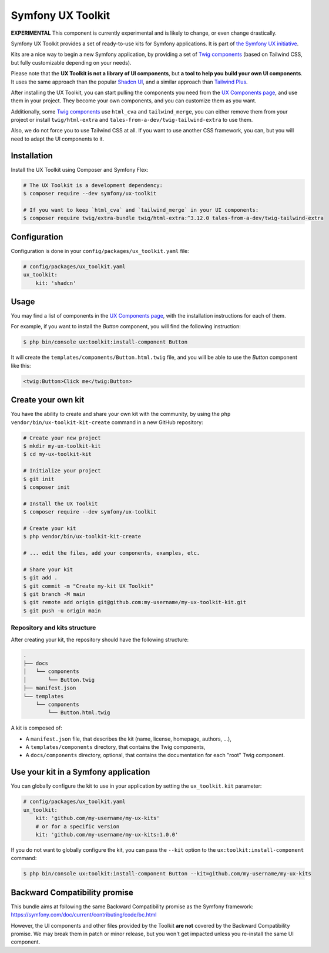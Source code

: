 Symfony UX Toolkit
==================

**EXPERIMENTAL** This component is currently experimental and is likely
to change, or even change drastically.

Symfony UX Toolkit provides a set of ready-to-use kits for Symfony applications.
It is part of `the Symfony UX initiative`_.

Kits are a nice way to begin a new Symfony application, by providing a set 
of `Twig components`_ (based on Tailwind CSS, but fully customizable depending
on your needs).

Please note that the **UX Toolkit is not a library of UI components**,
but **a tool to help you build your own UI components**.
It uses the same approach than the popular `Shadcn UI`_,
and a similar approach than `Tailwind Plus`_.

After installing the UX Toolkit, you can start pulling the components you need
from the `UX Components page`_, and use them in your project.
They become your own components, and you can customize them as you want.

Additionally, some `Twig components`_ use ``html_cva`` and ``tailwind_merge``,
you can either remove them from your project or install ``twig/html-extra``
and ``tales-from-a-dev/twig-tailwind-extra`` to use them.

Also, we do not force you to use Tailwind CSS at all. If you want to use
another CSS framework, you can, but you will need to adapt the UI components to it.

Installation
------------

Install the UX Toolkit using Composer and Symfony Flex:

.. code-block:: terminal

    # The UX Toolkit is a development dependency:
    $ composer require --dev symfony/ux-toolkit

    # If you want to keep `html_cva` and `tailwind_merge` in your UI components:
    $ composer require twig/extra-bundle twig/html-extra:^3.12.0 tales-from-a-dev/twig-tailwind-extra

Configuration
-------------

Configuration is done in your ``config/packages/ux_toolkit.yaml`` file:

.. code-block:: yaml

    # config/packages/ux_toolkit.yaml
    ux_toolkit:
        kit: 'shadcn'

Usage
-----

You may find a list of components in the `UX Components page`_, with the installation instructions for each of them.

For example, if you want to install the `Button` component, you will find the following instruction:

.. code-block:: terminal

    $ php bin/console ux:toolkit:install-component Button

It will create the ``templates/components/Button.html.twig`` file, and you will be able to use the `Button` component like this:

.. code-block:: html+twig

    <twig:Button>Click me</twig:Button>

Create your own kit
-------------------

You have the ability to create and share your own kit with the community, 
by using the ``php vendor/bin/ux-toolkit-kit-create`` command in a new GitHub repository:

.. code-block:: terminal

    # Create your new project
    $ mkdir my-ux-toolkit-kit
    $ cd my-ux-toolkit-kit

    # Initialize your project
    $ git init
    $ composer init

    # Install the UX Toolkit
    $ composer require --dev symfony/ux-toolkit

    # Create your kit
    $ php vendor/bin/ux-toolkit-kit-create
    
    # ... edit the files, add your components, examples, etc.

    # Share your kit
    $ git add .
    $ git commit -m "Create my-kit UX Toolkit"
    $ git branch -M main
    $ git remote add origin git@github.com:my-username/my-ux-toolkit-kit.git
    $ git push -u origin main

Repository and kits structure
~~~~~~~~~~~~~~~~~~~~~~~~~~~~~

After creating your kit, the repository should have the following structure:

.. code-block:: text

    .
    ├── docs
    │   └── components
    │       └── Button.twig
    ├── manifest.json
    └── templates
        └── components
            └── Button.html.twig

A kit is composed of:

- A ``manifest.json`` file, that describes the kit (name, license, homepage, authors, ...),
- A ``templates/components`` directory, that contains the Twig components,
- A ``docs/components`` directory, optional, that contains the documentation for each "root" Twig component.

Use your kit in a Symfony application
-------------------------------------

You can globally configure the kit to use in your application by setting the ``ux_toolkit.kit`` parameter:

.. code-block:: yaml

    # config/packages/ux_toolkit.yaml
    ux_toolkit:
        kit: 'github.com/my-username/my-ux-kits'
        # or for a specific version
        kit: 'github.com/my-username/my-ux-kits:1.0.0'

If you do not want to globally configure the kit, you can pass the ``--kit`` option to the ``ux:toolkit:install-component`` command:

.. code-block:: terminal

    $ php bin/console ux:toolkit:install-component Button --kit=github.com/my-username/my-ux-kits

Backward Compatibility promise
------------------------------

This bundle aims at following the same Backward Compatibility promise as
the Symfony framework:
https://symfony.com/doc/current/contributing/code/bc.html

However, the UI components and other files provided by the Toolkit **are not** covered by the Backward Compatibility
promise.
We may break them in patch or minor release, but you won't get impacted unless you re-install the same UI component.

.. _`the Symfony UX initiative`: https://ux.symfony.com/
.. _`Twig components`: https://symfony.com/bundles/ux-twig-component/current/index.html
.. _`UX Components page`: https://ux.symfony.com/components
.. _`Shadcn UI`: https://ui.shadcn.com/
.. _`Tailwind Plus`: https://tailwindcss.com/plus

